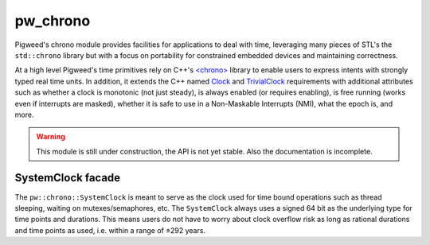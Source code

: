 .. _module-pw_chrono:

---------
pw_chrono
---------
Pigweed's chrono module provides facilities for applications to deal with time,
leveraging many pieces of STL's the ``std::chrono`` library but with a focus
on portability for constrained embedded devices and maintaining correctness.

At a high level Pigweed's time primitives rely on C++'s
`<chrono> <https://en.cppreference.com/w/cpp/header/chrono>`_ library to enable
users to express intents with strongly typed real time units. In addition, it
extends the C++ named
`Clock <https://en.cppreference.com/w/cpp/named_req/Clock>`_ and
`TrivialClock <https://en.cppreference.com/w/cpp/named_req/TrivialClock>`_
requirements with additional attributes such as whether a clock is monotonic
(not just steady), is always enabled (or requires enabling), is free running
(works even if interrupts are masked), whether it is safe to use in a
Non-Maskable Interrupts (NMI), what the epoch is, and more.

.. warning::
  This module is still under construction, the API is not yet stable. Also the
  documentation is incomplete.

SystemClock facade
------------------
The ``pw::chrono::SystemClock`` is meant to serve as the clock used for time
bound operations such as thread sleeping, waiting on mutexes/semaphores, etc.
The ``SystemClock`` always uses a signed 64 bit as the underlying type for time
points and durations. This means users do not have to worry about clock overflow
risk as long as rational durations and time points as used, i.e. within a range
of ±292 years.
